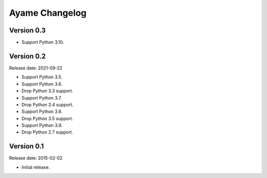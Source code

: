 Ayame Changelog
===============

Version 0.3
-----------

* Support Python 3.10.


Version 0.2
-----------

Release date: 2021-09-22

* Support Python 3.5.
* Support Python 3.6.
* Drop Python 3.3 support.
* Support Python 3.7.
* Drop Python 3.4 support.
* Support Python 3.8.
* Drop Python 3.5 support.
* Support Python 3.9.
* Drop Python 2.7 support.


Version 0.1
-----------

Release date: 2015-02-02

* Initial release.
